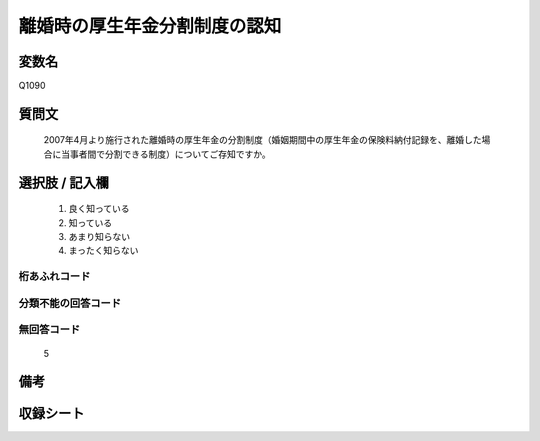 .. title:: Q1090
.. rst-class:: item
====================================================================================================
離婚時の厚生年金分割制度の認知
====================================================================================================

.. rst-class:: varname
変数名
==================

Q1090

.. rst-class:: question
質問文
==================


   2007年4月より施行された離婚時の厚生年金の分割制度（婚姻期間中の厚生年金の保険料納付記録を、離婚した場合に当事者間で分割できる制度）についてご存知ですか。



.. rst-class:: answer
選択肢 / 記入欄
======================

  
     1. 良く知っている
  
     2. 知っている
  
     3. あまり知らない
  
     4. まったく知らない
  



.. rst-class:: overflow
桁あふれコード
-------------------------------
  


.. rst-class:: not_available
分類不能の回答コード
-------------------------------------
  


.. rst-class:: not_available
無回答コード
-------------------------------------
  5


.. rst-class:: bikou
備考
==================



.. rst-class:: include_sheet
収録シート
=======================================
.. hlist::
   :columns: 3
   
   
   * p15_2
   
   


.. index:: Q1090